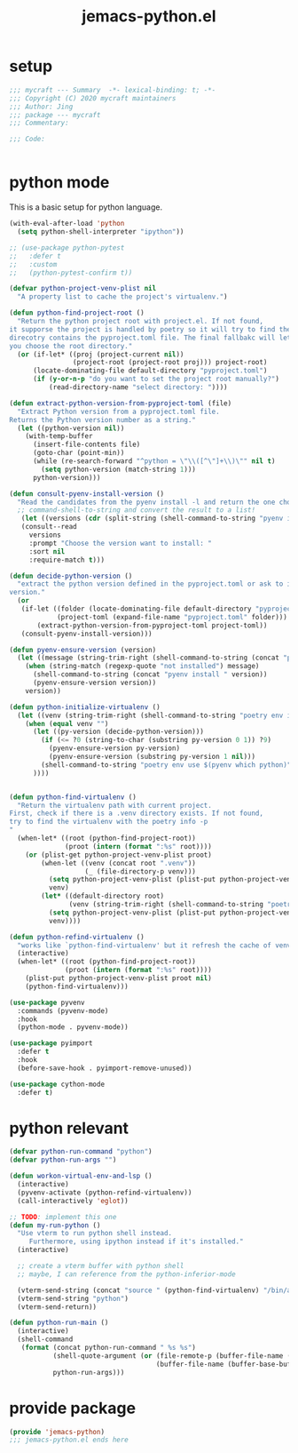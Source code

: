 #+TITLE: jemacs-python.el
#+PROPERTY: header-args:emacs-lisp :tangle ./jemacs-python.el :mkdirp yes

* setup

  #+begin_src emacs-lisp
    ;;; mycraft --- Summary  -*- lexical-binding: t; -*-
    ;;; Copyright (C) 2020 mycraft maintainers
    ;;; Author: Jing
    ;;; package --- mycraft
    ;;; Commentary:

    ;;; Code:


  #+end_src

* python mode

  This is a basic setup for python language.

  #+begin_src emacs-lisp
    (with-eval-after-load 'python
      (setq python-shell-interpreter "ipython"))

    ;; (use-package python-pytest
    ;;   :defer t
    ;;   :custom
    ;;   (python-pytest-confirm t))

    (defvar python-project-venv-plist nil
      "A property list to cache the project's virtualenv.")

    (defun python-find-project-root ()
      "Return the python project root with project.el. If not found,
    it supporse the project is handled by poetry so it will try to find the
    direcotry contains the pyproject.toml file. The final fallbakc will let
    you choose the root directory."
      (or (if-let* ((proj (project-current nil))
                    (project-root (project-root proj))) project-root)
          (locate-dominating-file default-directory "pyproject.toml")
          (if (y-or-n-p "do you want to set the project root manually?")
              (read-directory-name "select directory: "))))

    (defun extract-python-version-from-pyproject-toml (file)
      "Extract Python version from a pyproject.toml file.
    Returns the Python version number as a string."
      (let ((python-version nil))
        (with-temp-buffer
          (insert-file-contents file)
          (goto-char (point-min))
          (while (re-search-forward "^python = \"\\([^\"]+\\)\"" nil t)
            (setq python-version (match-string 1)))
          python-version)))

    (defun consult-pyenv-install-version ()
      "Read the candidates from the pyenv install -l and return the one choosed."
      ;; command-shell-to-string and convert the result to a list!
       (let ((versions (cdr (split-string (shell-command-to-string "pyenv install -l") "\n" t "\s+"))))
       (consult--read
         versions
         :prompt "Choose the version want to install: "
         :sort nil
         :require-match t)))

    (defun decide-python-version ()
      "extract the python version defined in the pyproject.toml or ask to input the python
    version."
      (or
       (if-let ((folder (locate-dominating-file default-directory "pyproject.toml"))
                (project-toml (expand-file-name "pyproject.toml" folder)))
           (extract-python-version-from-pyproject-toml project-toml))
       (consult-pyenv-install-version)))

    (defun pyenv-ensure-version (version)
      (let ((message (string-trim-right (shell-command-to-string (concat "pyenv local " version)))))
        (when (string-match (regexp-quote "not installed") message)
          (shell-command-to-string (concat "pyenv install " version))
          (pyenv-ensure-version version))
        version))

    (defun python-initialize-virtualenv ()
      (let ((venv (string-trim-right (shell-command-to-string "poetry env info -p"))))
        (when (equal venv "")
          (let ((py-version (decide-python-version)))
            (if (<= ?0 (string-to-char (substring py-version 0 1)) ?9)
              (pyenv-ensure-version py-version)
              (pyenv-ensure-version (substring py-version 1 nil)))
            (shell-command-to-string "poetry env use $(pyenv which python)")
          ))))


    (defun python-find-virtualenv ()
      "Return the virtualenv path with current project.
    First, check if there is a .venv directory exists. If not found,
    try to find the virtualenv with the poetry info -p
    "
      (when-let* ((root (python-find-project-root))
                  (proot (intern (format ":%s" root))))
        (or (plist-get python-project-venv-plist proot)
            (when-let ((venv (concat root ".venv"))
                       (_ (file-directory-p venv)))
              (setq python-project-venv-plist (plist-put python-project-venv-plist proot venv))
              venv)
            (let* ((default-directory root)
                   (venv (string-trim-right (shell-command-to-string "poetry env info -p"))))
              (setq python-project-venv-plist (plist-put python-project-venv-plist proot venv))
              venv))))

    (defun python-refind-virtualenv ()
      "works like `python-find-virtualenv' but it refresh the cache of venv-plist"
      (interactive)
      (when-let* ((root (python-find-project-root))
                  (proot (intern (format ":%s" root))))
        (plist-put python-project-venv-plist proot nil)
        (python-find-virtualenv)))

    (use-package pyvenv
      :commands (pyvenv-mode)
      :hook
      (python-mode . pyvenv-mode))

    (use-package pyimport
      :defer t
      :hook
      (before-save-hook . pyimport-remove-unused))

    (use-package cython-mode
      :defer t)
  #+end_src

* python relevant
  #+begin_src emacs-lisp
    (defvar python-run-command "python")
    (defvar python-run-args "")

    (defun workon-virtual-env-and-lsp ()
      (interactive)
      (pyvenv-activate (python-refind-virtualenv))
      (call-interactively 'eglot))

    ;; TODO: implement this one
    (defun my-run-python ()
      "Use vterm to run python shell instead.
         Furthermore, using ipython instead if it's installed."
      (interactive)

      ;; create a vterm buffer with python shell
      ;; maybe, I can reference from the python-inferior-mode

      (vterm-send-string (concat "source " (python-find-virtualenv) "/bin/activate"))
      (vterm-send-string "python")
      (vterm-send-return))

    (defun python-run-main ()
      (interactive)
      (shell-command
       (format (concat python-run-command " %s %s")
               (shell-quote-argument (or (file-remote-p (buffer-file-name (buffer-base-buffer)) 'localname)
                                         (buffer-file-name (buffer-base-buffer))))
               python-run-args)))
  #+end_src

* provide package

  #+begin_src emacs-lisp
    (provide 'jemacs-python)
    ;;; jemacs-python.el ends here
  #+end_src

